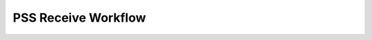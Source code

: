 PSS Receive Workflow
===========================

.. mdinclude:: ../../../src/pss_receive/pss-receive/README.md 

